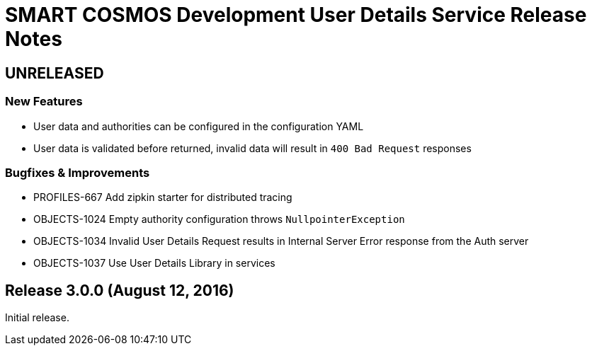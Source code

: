 = SMART COSMOS Development User Details Service Release Notes

== UNRELEASED

=== New Features

* User data and authorities can be configured in the configuration YAML
* User data is validated before returned, invalid data will result in `400 Bad Request` responses

=== Bugfixes & Improvements

* PROFILES-667 Add zipkin starter for distributed tracing
* OBJECTS-1024 Empty authority configuration throws `NullpointerException`
* OBJECTS-1034 Invalid User Details Request results in Internal Server Error response from the Auth server
* OBJECTS-1037 Use User Details Library in services

== Release 3.0.0 (August 12, 2016)

Initial release.
